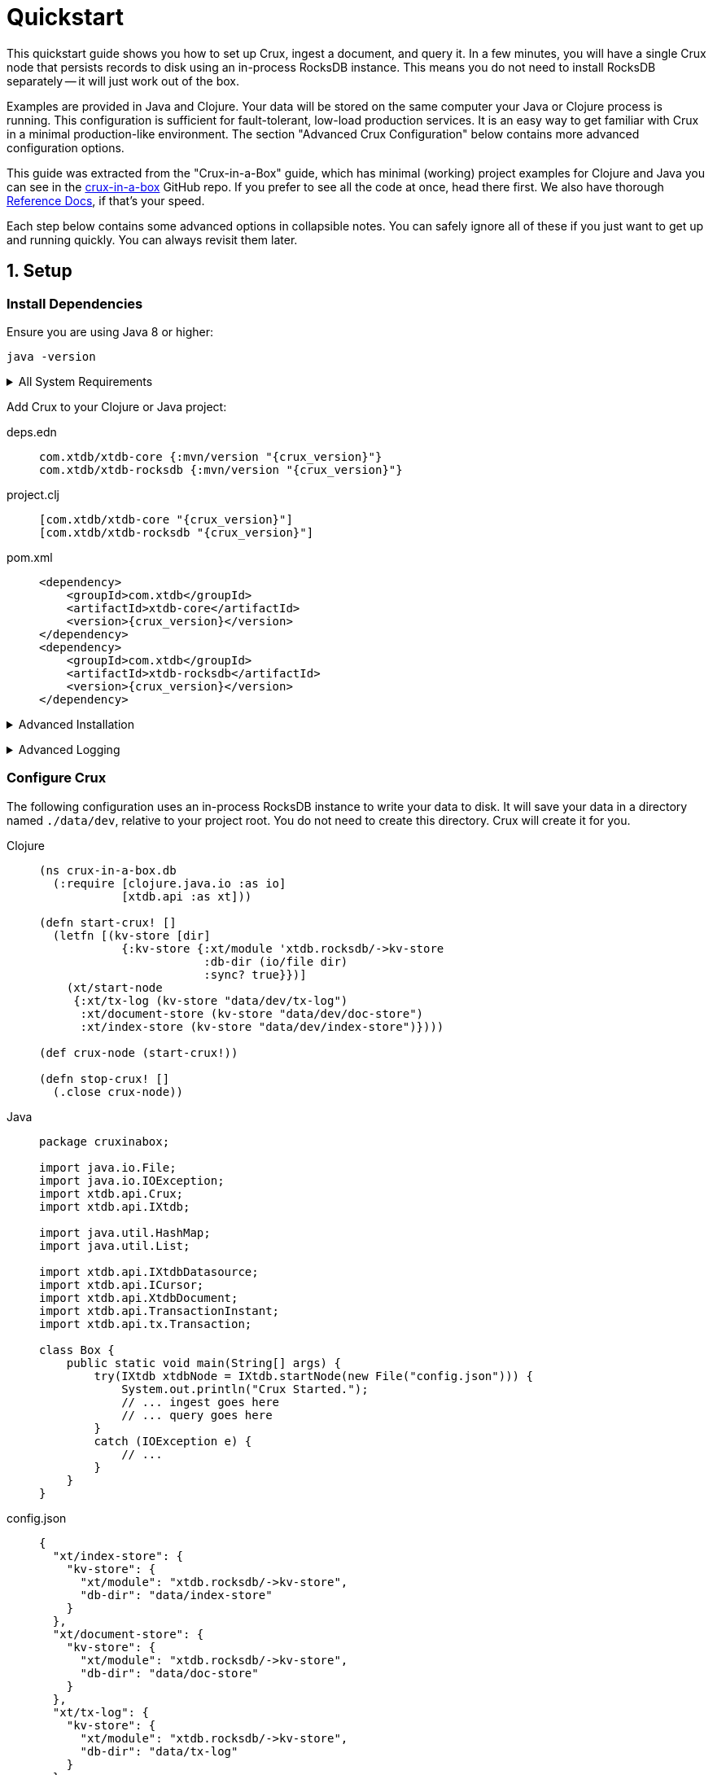 = Quickstart
:page-subtitle: Setup, Ingest, Query
:page-author: Steven Deobald
:page-header: aurora-1197753_1920.jpg
:page-published: 2021-04-30T22:55Z
:thumbnail: quickstart



This quickstart guide shows you how to set up Crux, ingest a document, and query it. In a few minutes, you will
have a single Crux node that persists records to disk using an in-process RocksDB instance. This means you do not
need to install RocksDB separately -- it will just work out of the box.

Examples are provided in Java and Clojure. Your data will be stored on the same computer your Java or Clojure
process is running. This configuration is sufficient for fault-tolerant, low-load production services. It is an
easy way to get familiar with Crux in a minimal production-like environment. The section "Advanced Crux
Configuration" below contains more advanced configuration options.

This guide was extracted from the "Crux-in-a-Box" guide, which has minimal (working) project examples for Clojure
and Java you can see in the https://github.com/deobald/crux-in-a-box[crux-in-a-box] GitHub repo. If you prefer to
see all the code at once, head there first. We also have thorough
xref:reference::installation.adoc[Reference Docs], if that's your speed.

Each step below contains some advanced options in collapsible notes. You can safely ignore all of these if you
just want to get up and running quickly. You can always revisit them later.


== 1. Setup

=== Install Dependencies

Ensure you are using Java 8 or higher:

[source,shell]
----
java -version
----

+++ <details><summary> +++
All System Requirements
+++ </summary><div> +++

* Java: JDK 8 or higher
** JDK 16 requires https://github.com/xtdb/xtdb/issues/1462#issuecomment-802739964[an extra JVM option] to access JVM internals due to  https://openjdk.java.net/jeps/396[JEP 396]. (See https://github.com/xtdb/xtdb/issues/1462[crux#1462].)
* Clojure: Clojure 1.10.3 or higher
* macOS: 10.14.3 (Mojave) or higher
** MacOS 10.14.3 is a RocksDB `libc` dependency for macOS users. (See https://github.com/facebook/rocksdb/issues/5064[rocksdb#5064].)
** JDK: You _may_ require AdoptOpenJDK on certain macOS versions. (See https://github.com/com.xtdb/crux/issues/894[crux#894].)
** Native Arm64 RocksDB Java is currently unspported on Apple M1 processors, causing an `UnsatisfiedLinkError`. M1 users can still run an x86 JVM on Rosetta, however. (See https://github.com/facebook/rocksdb/issues/7720[rocksdb#7720].)
* Linux: No known version constraints
* Windows: No known version constraints

+++ </div></details> +++


Add Crux to your Clojure or Java project:

[tabs]
====
deps.edn::
+
[source,clojure,subs=attributes+]
----
com.xtdb/xtdb-core {:mvn/version "{crux_version}"}
com.xtdb/xtdb-rocksdb {:mvn/version "{crux_version}"}
----
project.clj::
+
[source,clojure,subs=attributes+]
----
[com.xtdb/xtdb-core "{crux_version}"]
[com.xtdb/xtdb-rocksdb "{crux_version}"]
----
pom.xml::
+
[source,xml,subs=attributes+]
----
<dependency>
    <groupId>com.xtdb</groupId>
    <artifactId>xtdb-core</artifactId>
    <version>{crux_version}</version>
</dependency>
<dependency>
    <groupId>com.xtdb</groupId>
    <artifactId>xtdb-rocksdb</artifactId>
    <version>{crux_version}</version>
</dependency>
----
====


+++ <details><summary> +++
Advanced Installation
+++ </summary><div> +++
This guide will walk you through the installation process. If you would prefer to see all available installation options --
including pre-built JARs, custom Docker containers, and Clojure CLI tooling -- you will want to read the
xref:reference::installation.adoc[Reference Docs: Installation] page.
+++ </div></details> +++

+++ <details><summary> +++
Advanced Logging
+++ </summary><div> +++
Ignore this note if you just want to get up and running quickly. It's completely optional, but nice to have.

Without setting up logging, you will see a `SLF4J: Defaulting to no-operation (NOP) logger implementation` message on STDOUT from Crux. This is harmless, but in a real application you will want to configure `Logback` with the http://www.slf4j.org[SLF4J] API to see INFO messages from Crux.

To do this in Clojure:

. https://github.com/deobald/crux-in-a-box/blob/4998db33d866a695c7d10049eb28fdada88a46fd/clj/project.clj#L10[Add Logback, SLF4J, and `tools.logging` as dependencies]
. Set the https://github.com/deobald/crux-in-a-box/blob/4998db33d866a695c7d10049eb28fdada88a46fd/clj/project.clj#L20[`clojure.tools.logging.factory`] JVM option
. Create a https://github.com/deobald/crux-in-a-box/blob/4998db33d866a695c7d10049eb28fdada88a46fd/clj/resources/logback.xml[`crux-in-a-box/resources/logback.xml`] file

To do this in Java:

. https://github.com/deobald/crux-in-a-box/blob/1ba9ed4d85bd15e90adec46b19523b262f8480ae/java/pom.xml#L25[Add Logback, SLF4J, and `tools.logging` as dependencies]
. Set the https://github.com/deobald/crux-in-a-box/blob/1ba9ed4d85bd15e90adec46b19523b262f8480ae/java/Makefile#L8[`clojure.tools.logging.factory` JVM option]
. Create a https://github.com/deobald/crux-in-a-box/blob/1ba9ed4d85bd15e90adec46b19523b262f8480ae/java/src/main/resources/logback.xml[`crux-in-a-box/src/main/resources/logback.xml`] file
+++ </div></details> +++

=== Configure Crux

The following configuration uses an in-process RocksDB instance to write your data to disk. It will save your data in a directory named `./data/dev`, relative to your project root. You do not need to create this directory. Crux will create it for you.

[tabs]
====
Clojure::
+
[source,clojure,subs=attributes+]
----
(ns crux-in-a-box.db
  (:require [clojure.java.io :as io]
            [xtdb.api :as xt]))

(defn start-crux! []
  (letfn [(kv-store [dir]
            {:kv-store {:xt/module 'xtdb.rocksdb/->kv-store
                        :db-dir (io/file dir)
                        :sync? true}})]
    (xt/start-node
     {:xt/tx-log (kv-store "data/dev/tx-log")
      :xt/document-store (kv-store "data/dev/doc-store")
      :xt/index-store (kv-store "data/dev/index-store")})))

(def crux-node (start-crux!))

(defn stop-crux! []
  (.close crux-node))

----
Java::
+
[source,java,subs=attributes+]
----
package cruxinabox;

import java.io.File;
import java.io.IOException;
import xtdb.api.Crux;
import xtdb.api.IXtdb;

import java.util.HashMap;
import java.util.List;

import xtdb.api.IXtdbDatasource;
import xtdb.api.ICursor;
import xtdb.api.XtdbDocument;
import xtdb.api.TransactionInstant;
import xtdb.api.tx.Transaction;

class Box {
    public static void main(String[] args) {
        try(IXtdb xtdbNode = IXtdb.startNode(new File("config.json"))) {
            System.out.println("Crux Started.");
            // ... ingest goes here
            // ... query goes here
        }
        catch (IOException e) {
            // ...
        }
    }
}

----
config.json::
+
[source,json,subs=attributes+]
----
{
  "xt/index-store": {
    "kv-store": {
      "xt/module": "xtdb.rocksdb/->kv-store",
      "db-dir": "data/index-store"
    }
  },
  "xt/document-store": {
    "kv-store": {
      "xt/module": "xtdb.rocksdb/->kv-store",
      "db-dir": "data/doc-store"
    }
  },
  "xt/tx-log": {
    "kv-store": {
      "xt/module": "xtdb.rocksdb/->kv-store",
      "db-dir": "data/tx-log"
    }
  },
  "xtdb.lucene/lucene-store": {
    "db-dir": "data/dev/lucene-dir"
  },
  "xtdb.http-server/server": {
    "port": 9999
  }
}

----
====


+++ <details><summary> +++
Advanced Config Libraries
+++ </summary><div> +++
This guide gets you up and running quickly by hard-coding configuration values. Store these configuration values with your favourite configuration library. In Clojure, you might use  https://github.com/juxt/aero[Aero].

This guide also does not make any assumptions about how you manage stateful services. Crux is a stateful service, however, and you should store the Crux node in your favourite state management library. In Clojure, you might use https://github.com/tolitius/mount[Mount].
+++ </div></details> +++

+++ <details><summary> +++
Advanced Crux Configuration
+++ </summary><div> +++
Crux configuration has three components:

. Transaction Log
. Document Store
. Index Store

For more advanced configuration, Crux allows you to choose the underlying data storage technology
(for each of the three components) from a number of different modules. The Reference Docs contain a
xref:reference::configuration.adoc#_modules[list of available modules], each with instructions on
how to configure them.
+++ </div></details> +++


== 2. Ingest

[tabs]
====
Clojure REPL::
+
[source,clojure,subs=attributes+]
----
crux-in-a-box.db> (xt/submit-tx crux-node [[:xt/put
                                              {:xt/id "hi2u"
                                               :user/name "zig"}]])
;; => #:xt{:tx-id 0, :tx-time #inst "2021-03-11T02:27:09.176-00:00"}
----
Java::
+
[source,java,subs=attributes+]
----
HashMap<String, Object> data = new HashMap<>();
data.put("user/name", "zig");
XtdbDocument document = XtdbDocument.create("hi2u", data);
TransactionInstant transaction = node.submitTx(Transaction.buildTx(tx -> {
    tx.put(document);
}));
System.out.println(data.toString());
----
====

+++ <details><summary> +++
Advanced Transactions
+++ </summary><div> +++
This is the simplest possible transaction. Crux has more advanced transaction features including _synchronous awaits_, _eviction_, _transaction functions_, _speculative transactions_, and bitemporal _valid-time put/delete_. You can read about them in
xref:reference::transactions.adoc[Reference Docs: Transactions].
+++ </div></details> +++


== 3. Query

[tabs]
====
Clojure REPL::
+
[source,clojure,subs=attributes+]
----
crux-in-a-box.db> (xt/q (xt/db crux-node) '{:find [e]
                                                :where [[e :user/name "zig"]]} )
;; => #{["hi2u"]}

crux-in-a-box.db> (stop-crux!)
;; => nil
----
Java::
+
[source,java,subs=attributes+]
----
String query = "{:find [e] :where [[e :user/name \"zig\"]]}";
IXtdbDatasource db = node.db();
ICursor<List<?>> results = db.openQuery(query);
if (results.hasNext()) {
    List<?> result = results.next();
    System.out.println(result.toString());
}
db.close();
node.close();
----
====


+++ <details><summary> +++
Advanced Queries
+++ </summary><div> +++
This is the simplest possible query. Crux has very powerful bitemporal graph queries with Datalog and SQL. To
learn more about _aggregates_, _pull syntax_, _returning maps_, _binding_, _subqueries_, _predicates_, _ordering_,
_pagination_, _rules_, _bitemporal time-travel_, _streaming_, and _entity history_ you can
read more in
xref:reference::queries.adoc[Reference Docs: Queries] and
xref:reference::sql.adoc[Reference Docs: SQL].
+++ </div></details> +++

== Further Reading

Crux requires very little effort to set up and start using immediately. Now that you are comfortable with the basics,
you can read through the
xref:reference::installation.adoc[Reference Docs] or try
the https://www.opencrux.com/tutorials[Tutorial]. We also have https://www.opencrux.com/articles[Articles] and
https://www.opencrux.com/blog/index.html[blog posts] talking about the philosophy and history of Crux. If you are feeling
particularly excited, you can browse our https://www.opencrux.com/articles/references.html[Bibliography].

As always, we encourage you to chat with us on https://juxt-oss.zulipchat.com/#narrow/stream/194466-crux[Zulip] or `#crux` on
Clojurians if you have questions or ideas. Enjoy Crux!
